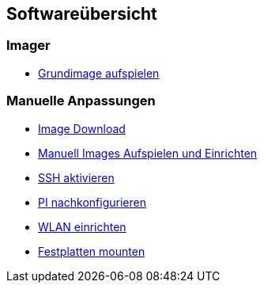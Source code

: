 == Softwareübersicht

=== Imager

* xref:software/imager/baseimage.adoc[Grundimage aufspielen]

=== Manuelle Anpassungen

* xref:software/manuell/manuellimage.adoc#download-quellen[Image Download]
* xref:software/manuell/manuellimage.adoc#aufspielen-eines-images[Manuell Images Aufspielen und Einrichten]
* xref:software/manuell/manuellimage.adoc#ssh-aktivieren[SSH aktivieren]
* xref:software/manuell/manuellimage.adoc#nachkonfiguration-auf-dem-pi[PI nachkonfigurieren]
* xref:software/manuell/manuellimage.adoc#wlan-einrichten[WLAN einrichten]
* xref:software/manuell/manuellimage.adoc#usb-mobile-festplatten-einrichten[Festplatten mounten]